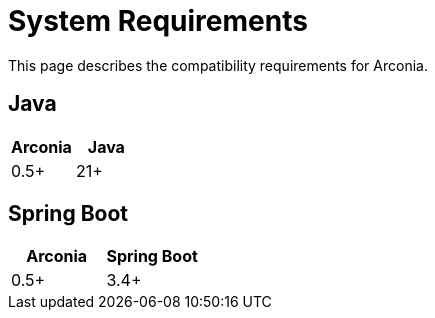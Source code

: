 = System Requirements

This page describes the compatibility requirements for Arconia.

== Java

[options="header"]
|===
|Arconia |Java
|0.5+ |21+
|===

== Spring Boot

[options="header"]
|===
|Arconia |Spring Boot
|0.5+ |3.4+
|===
